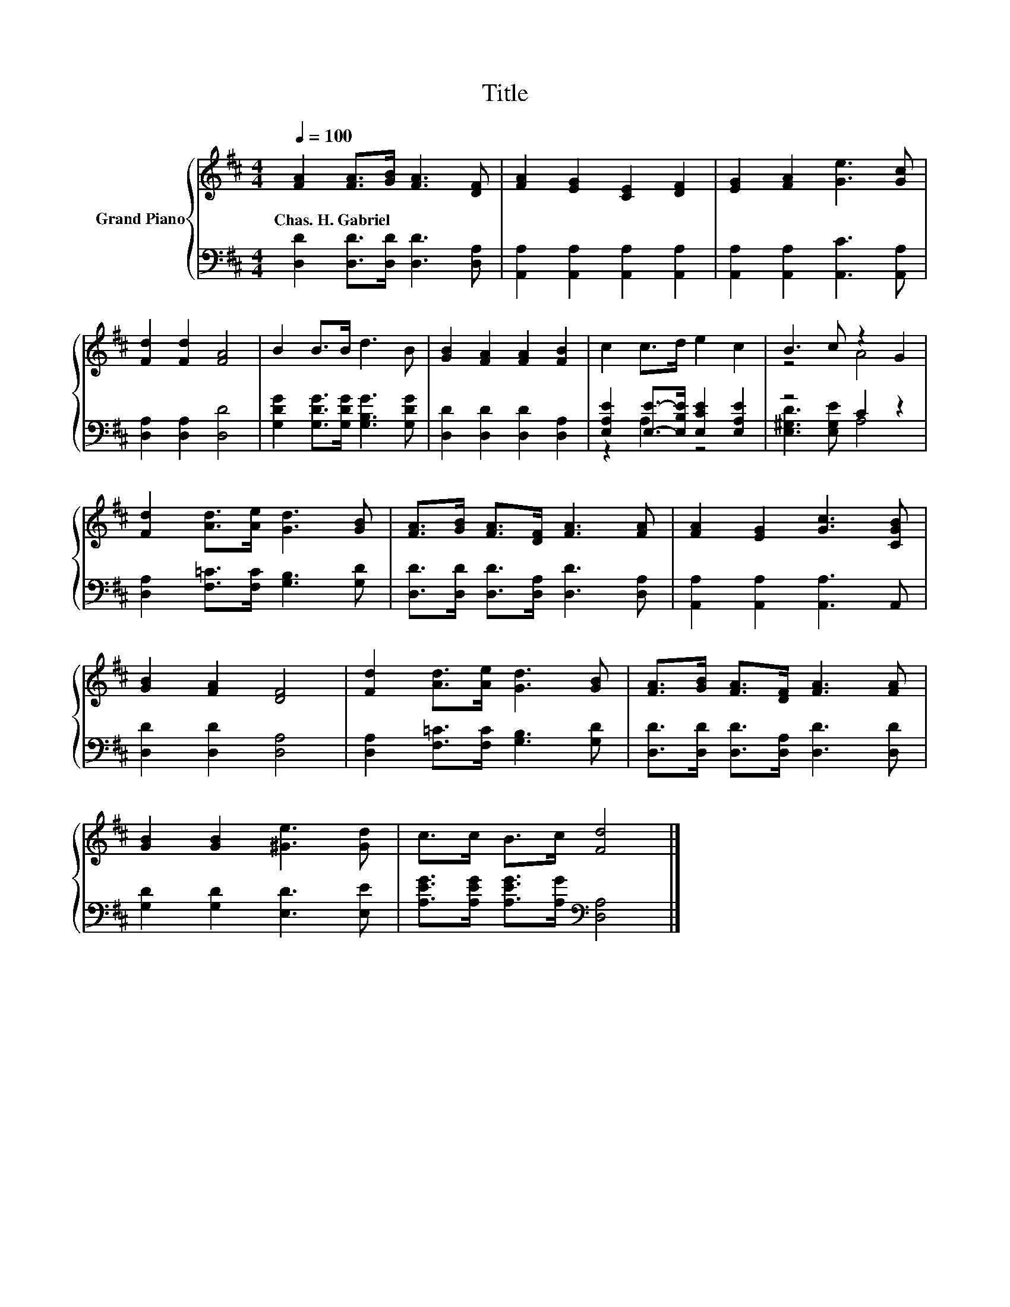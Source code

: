 X:1
T:Title
%%score { ( 1 4 ) | ( 2 3 ) }
L:1/8
Q:1/4=100
M:4/4
K:D
V:1 treble nm="Grand Piano"
V:4 treble 
V:2 bass 
V:3 bass 
V:1
 [FA]2 [FA]>[GB] [FA]3 [DF] | [FA]2 [EG]2 [CE]2 [DF]2 | [EG]2 [FA]2 [Ge]3 [Gc] | %3
w: Chas.~H.~Gabriel * * * *|||
 [Fd]2 [Fd]2 [FA]4 | B2 B>B d3 B | [GB]2 [FA]2 [FA]2 [FB]2 | c2 c>d e2 c2 | B3 c z2 G2 | %8
w: |||||
 [Fd]2 [Ad]>[Ae] [Gd]3 [GB] | [FA]>[GB] [FA]>[DF] [FA]3 [FA] | [FA]2 [EG]2 [Gc]3 [CGB] | %11
w: |||
 [GB]2 [FA]2 [DF]4 | [Fd]2 [Ad]>[Ae] [Gd]3 [GB] | [FA]>[GB] [FA]>[DF] [FA]3 [FA] | %14
w: |||
 [GB]2 [GB]2 [^Ge]3 [Gd] | c>c B>c [Fd]4 |] %16
w: ||
V:2
 [D,D]2 [D,D]>[D,D] [D,D]3 [D,A,] | [A,,A,]2 [A,,A,]2 [A,,A,]2 [A,,A,]2 | %2
 [A,,A,]2 [A,,A,]2 [A,,C]3 [A,,A,] | [D,A,]2 [D,A,]2 [D,D]4 | %4
 [G,DG]2 [G,DG]>[G,DG] [G,B,G]3 [G,DG] | [D,D]2 [D,D]2 [D,D]2 [D,A,]2 | %6
 [E,A,E]2 [E,E]->[E,B,E] [E,CE]2 [E,A,E]2 | z4 C2 z2 | [D,A,]2 [F,=C]>[F,C] [G,B,]3 [G,D] | %9
 [D,D]>[D,D] [D,D]>[D,A,] [D,D]3 [D,A,] | [A,,A,]2 [A,,A,]2 [A,,A,]3 A,, | [D,D]2 [D,D]2 [D,A,]4 | %12
 [D,A,]2 [F,=C]>[F,C] [G,B,]3 [G,D] | [D,D]>[D,D] [D,D]>[D,A,] [D,D]3 [D,D] | %14
 [G,D]2 [G,D]2 [E,D]3 [E,E] | [A,EG]>[A,EG] [A,EG]>[A,G][K:bass] [D,A,]4 |] %16
V:3
 x8 | x8 | x8 | x8 | x8 | x8 | z2 A,2 z4 | [E,^G,D]3 [E,G,E] A,4 | x8 | x8 | x8 | x8 | x8 | x8 | %14
 x8 | x4[K:bass] x4 |] %16
V:4
 x8 | x8 | x8 | x8 | x8 | x8 | x8 | z4 A4 | x8 | x8 | x8 | x8 | x8 | x8 | x8 | x8 |] %16

